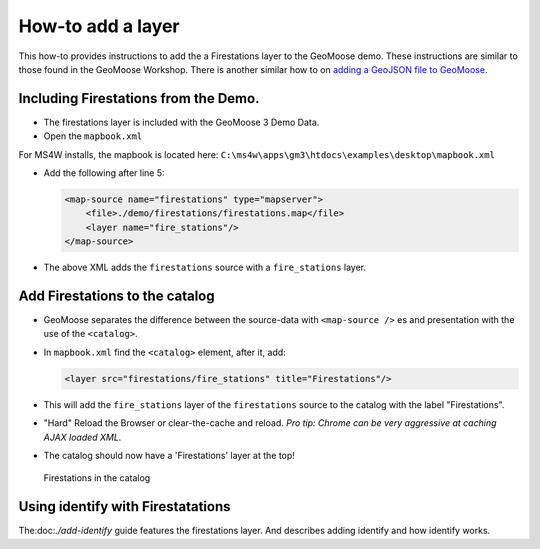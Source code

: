 How-to add a layer
==================

This how-to provides instructions to add the a Firestations layer to the
GeoMoose demo. These instructions are similar to those found in the
GeoMoose Workshop. There is another similar how to on `adding a GeoJSON
file to GeoMoose <./add-geojson>`_.

Including Firestations from the Demo.
-------------------------------------

-  The firestations layer is included with the GeoMoose 3 Demo Data.
-  Open the ``mapbook.xml``

For MS4W installs, the mapbook is located here:
``C:\ms4w\apps\gm3\htdocs\examples\desktop\mapbook.xml``

-  Add the following after line 5:

   .. code:: xml

       <map-source name="firestations" type="mapserver">
           <file>./demo/firestations/firestations.map</file>
           <layer name="fire_stations"/>
       </map-source>

-  The above XML adds the ``firestations`` source with a
   ``fire_stations`` layer.

Add Firestations to the catalog
-------------------------------

-  GeoMoose separates the difference between the source-data with
   ``<map-source />`` es and presentation with the use of the
   ``<catalog>``.
-  In ``mapbook.xml`` find the ``<catalog>`` element, after it, add:

   .. code:: xml

       <layer src="firestations/fire_stations" title="Firestations"/>

-  This will add the ``fire_stations`` layer of the ``firestations``
   source to the catalog with the label "Firestations".

-  "Hard" Reload the Browser or clear-the-cache and reload. *Pro tip:
   Chrome can be very aggressive at caching AJAX loaded XML.*

-  The catalog should now have a 'Firestations' layer at the top!

.. figure:: ../workshop/images/firestations-in-catalog.png
   :alt: Firestations in the catalog

   Firestations in the catalog

Using identify with Firestatations
----------------------------------

The:doc:`./add-identify` guide
features the firestations layer. And describes adding identify and how
identify works.

